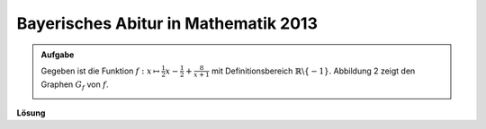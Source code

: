 Bayerisches Abitur in Mathematik 2013
-------------------------------------

.. admonition:: Aufgabe

  Gegeben ist die Funktion :math:`f:x\mapsto \frac{1}{2}x -\frac{1}{2}
  + \frac{8}{x+1}` mit Definitionsbereich :math:`\mathbb{R} \backslash \{-1\}`.
  Abbildung 2 zeigt den Graphen :math:`G_f` von :math:`f`.

  .. image:: ../figs/intgraph.png
     :align: center


**Lösung**



.. sagecellserver::

  sage: 

.. end of output


